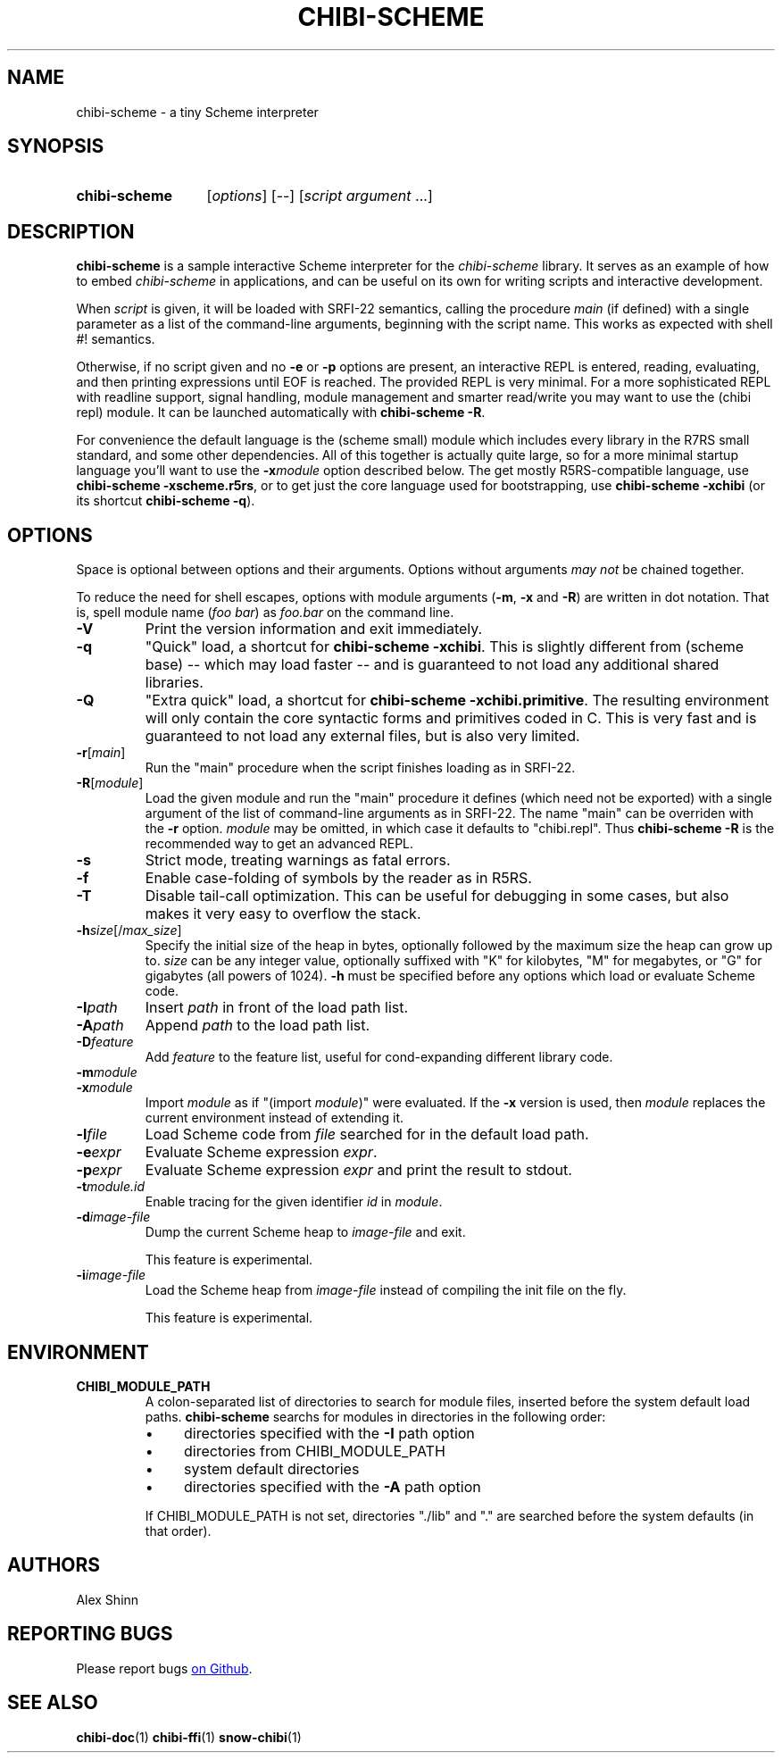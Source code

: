 .TH CHIBI-SCHEME 1 "2019-04-20" "0.8 (oxygen)" "General Commands Manual"
.SH NAME
chibi-scheme \- a tiny Scheme interpreter

.SH SYNOPSIS
.SY chibi-scheme
.RI [ options ]
[--]
.RI [ script " " argument " ...]"
.YS

.SH DESCRIPTION
.B chibi-scheme
is a sample interactive Scheme interpreter for the
.I chibi-scheme
library.
It serves as an example of how to embed
.I chibi-scheme
in applications,
and can be useful on its own for writing scripts and interactive development.

When
.I script
is given, it will be loaded with SRFI-22 semantics, calling the procedure
.I main
(if defined)
with a single parameter as a list of the command-line arguments,
beginning with the script name.
This works as expected with shell #! semantics.

Otherwise, if no script given and no
.B -e
or
.B -p
options are present,
an interactive REPL is entered, reading, evaluating, and then printing expressions
until EOF is reached.
The provided REPL is very minimal.
For a more sophisticated REPL with readline support, signal handling,
module management and smarter read/write
you may want to use the (chibi repl) module.
It can be launched automatically with
.BR "chibi-scheme -R" .

For convenience the default language is the (scheme small) module
which includes every library in the R7RS small standard, and some other dependencies.
All of this together is actually quite large,
so for a more minimal startup language you'll want to use the
.BI -x module
option described below.
The get mostly R5RS-compatible language, use
.B chibi-scheme -xscheme.r5rs\fR,
or to get just the core language used for bootstrapping, use
.B chibi-scheme -xchibi
(or its shortcut
.BR "chibi-scheme -q" ).

.SH OPTIONS
Space is optional between options and their arguments.
Options without arguments
.I may not
be chained together.

To reduce the need for shell escapes,
options with module arguments
.RB ( -m ", " -x " and " -R )
are written in dot notation.
That is, spell module name (\fIfoo bar\fR) as \fIfoo.bar\fR on the command line.

.TP
.B -V
Print the version information and exit immediately.

.TP
.B -q
"Quick" load, a shortcut for
.B chibi-scheme -xchibi\fR.
This is slightly different from (scheme base)
-- which may load faster --
and is guaranteed to not load any additional shared libraries.

.TP
.B -Q
"Extra quick" load, a shortcut for
.B chibi-scheme -xchibi.primitive\fR.
The resulting environment will only contain the core syntactic forms
and primitives coded in C.
This is very fast and is guaranteed to not load any external files,
but is also very limited.

.TP
.BI -r \fR[\fImain\fR]
Run the "main" procedure when the script finishes loading as in SRFI-22.

.TP
.BI -R \fR[\fImodule\fR]
Load the given module and run the "main" procedure it defines
(which need not be exported)
with a single argument of the list of command-line arguments as in SRFI-22.
The name "main" can be overriden with the
.B -r
option.
.I module
may be omitted, in which case it defaults to "chibi.repl".
Thus
.B chibi-scheme -R
is the recommended way to get an advanced REPL.

.TP
.B -s
Strict mode, treating warnings as fatal errors.

.TP
.B -f
Enable case-folding of symbols by the reader as in R5RS.

.TP
.B -T
Disable tail-call optimization.
This can be useful for debugging in some cases,
but also makes it very easy to overflow the stack.

.TP
.BI -h size\fR[/\fImax_size\fR]
Specify the initial size of the heap in bytes,
optionally followed by the maximum size the heap can grow up to.
.I size
can be any integer value, optionally suffixed with
"K" for kilobytes,
"M" for megabytes,
or "G" for gigabytes (all powers of 1024).
.B -h
must be specified before any options which load or evaluate Scheme code.

.TP
.BI -I path
Insert
.I path
in front of the load path list.

.TP
.BI -A path
Append
.I path
to the load path list.

.TP
.BI -D feature
Add
.I feature
to the feature list,
useful for cond-expanding different library code.

.TP
.BI -m module
.TP
.BI -x module
Import
.I module
as if "(import \fImodule\fR)" were evaluated.
If the
.B -x
version is used, then
.I module
replaces the current environment instead of extending it.

.TP
.BI -l file
Load Scheme code from
.I file
searched for in the default load path.

.TP
.BI -e expr
Evaluate Scheme expression
.I expr\fR.

.TP
.BI -p expr
Evaluate Scheme expression
.I expr
and print the result to stdout.

.TP
.BI -t module.id
Enable tracing for the given identifier \fIid\fR in \fImodule\fR.

.TP
.BI -d image-file
Dump the current Scheme heap to
.I image-file
and exit.

This feature is experimental.

.TP
.BI -i image-file
Load the Scheme heap from
.I image-file
instead of compiling the init file on the fly.

This feature is experimental.

.SH ENVIRONMENT

.TP
.B CHIBI_MODULE_PATH
A colon-separated list of directories to search for module files,
inserted before the system default load paths.
.B chibi-scheme
searchs for modules in directories in the following order:

.RS
.IP \(bu 4
directories specified with the \fB-I\fR path option
.RE
.RS
.IP \(bu 4
directories from CHIBI_MODULE_PATH
.RE
.RS
.IP \(bu 4
system default directories
.RE
.RS
.IP \(bu 4
directories specified with the \fB-A\fR path option
.RE

.RS
If CHIBI_MODULE_PATH is not set,
directories "./lib" and "." are searched before the system defaults
(in that order).

.SH AUTHORS
Alex Shinn

.SH REPORTING BUGS
Please report bugs
.UR https://github.com/ashinn/chibi-scheme
on Github
.UE .

.SH SEE ALSO
.BR chibi-doc (1)
.BR chibi-ffi (1)
.BR snow-chibi (1)
